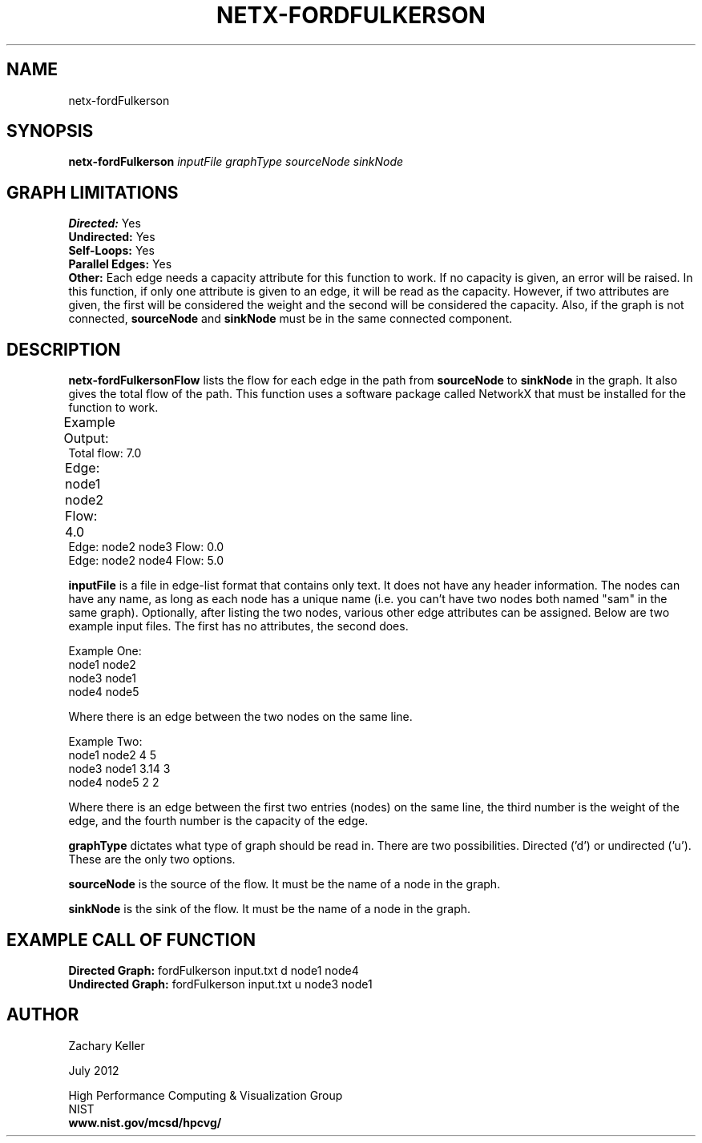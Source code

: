 .TH NETX-FORDFULKERSON 1 "23 July 2012"

.SH NAME

netx-fordFulkerson


.SH SYNOPSIS

.B netx-fordFulkerson
.I  inputFile
.I graphType
.I sourceNode
.I sinkNode

.SH GRAPH LIMITATIONS
\fBDirected:\fR Yes
.br
\fBUndirected:\fR Yes
.br
\fBSelf-Loops:\fR Yes
.br
\fBParallel Edges:\fR Yes
.br
\fBOther:\fR Each edge needs a capacity attribute for this function to work. If no capacity is given, an error will be raised. In this function, if only one attribute is given to an edge, it will be read as the capacity. However, if two attributes are given, the first will be considered the weight and the second will be considered the capacity. Also, if the graph is not connected, \fBsourceNode\fR and \fBsinkNode\fR must be in the same connected component.
.br .br
.PP
.SH DESCRIPTION

\fBnetx-fordFulkersonFlow\fR lists the flow for each edge in the path from \fBsourceNode\fR to \fBsinkNode\fR in the graph. It also gives the total flow of the path. This function uses a software package called NetworkX that must be installed for the function to work.
.br .P
.br .P
.PP
Example Output:					
.br .P
Total flow: 7.0
.br .P
Edge: node1 node2 Flow: 4.0 							
.br .P
Edge: node2 node3 Flow: 0.0
.br .P
Edge: node2 node4 Flow: 5.0
.br .P
.br .P
.PP
\fBinputFile\fR is a file in edge-list format that contains only text. It does not have any header information. The nodes can have any name, as long as each node has a unique name (i.e. you can't have two nodes both named "sam" in the same graph). Optionally, after listing the two nodes, various other edge attributes can be assigned. Below are two example input files. The first has no attributes, the second does.
.br .P
.PP
Example One:
.br .P
node1 node2 
.br .P
node3 node1
.br .P
node4 node5
.br .P
.br .P
.PP
Where there is an edge between the two nodes on the same line.
.br .P
.br .P
.PP
Example Two:
.br .P
node1 node2 4 5
.br .P
node3 node1 3.14 3
.br .P
node4 node5 2 2
.br .P
.br .P
.PP
Where there is an edge between the first two entries (nodes) on the same line, the third number is the weight of the edge, and the fourth number is the capacity of the edge.
.br .P
.br .P
.PP
.br .P
.br .P
.PP
\fBgraphType\fR dictates what type of graph should be read in. There are two possibilities. Directed ('d') or undirected ('u'). These are the only two options.
.br .P
.br .P
.PP
\fBsourceNode\fR is the source of the flow. It must be the name of a node in the graph.
.br .P
.br .P
.PP
\fBsinkNode\fR is the sink of the flow. It must be the name of a node in the graph.
.br .P
.br .P
.PP
.SH EXAMPLE CALL OF FUNCTION
.br
\fBDirected Graph:\fR fordFulkerson input.txt d node1 node4
.br .P
\fBUndirected Graph:\fR fordFulkerson input.txt u node3 node1
.br .P
.br .P
.PP
.SH AUTHOR

Zachary Keller

.PP
July 2012

.PP 
High Performance Computing & Visualization Group
.br
NIST
.br
.B www.nist.gov/mcsd/hpcvg/
